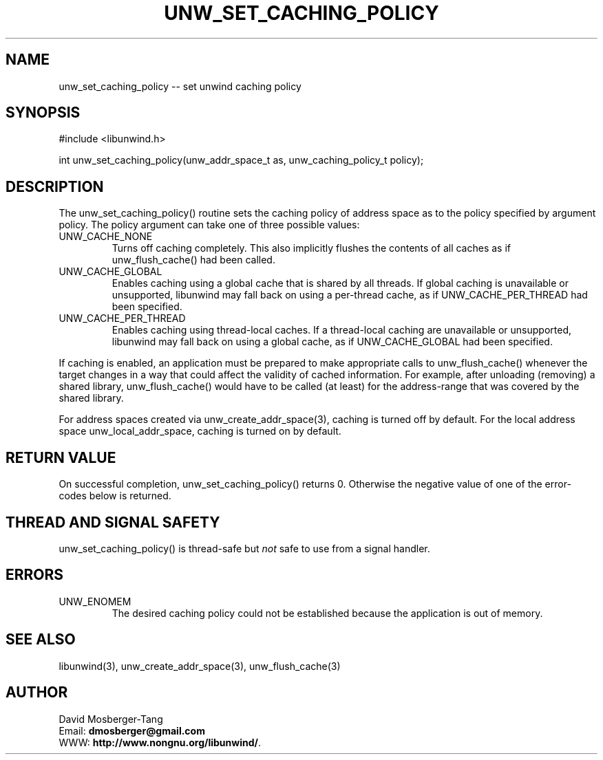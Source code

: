 '\" t
.\" Manual page created with latex2man on Tue Aug 13 15:01:32 EDT 2013
.\" NOTE: This file is generated, DO NOT EDIT.
.de Vb
.ft CW
.nf
..
.de Ve
.ft R

.fi
..
.TH "UNW\\_SET\\_CACHING\\_POLICY" "3" "13 August 2013" "Programming Library " "Programming Library "
.SH NAME
unw_set_caching_policy
\-\- set unwind caching policy 
.PP
.SH SYNOPSIS

.PP
#include <libunwind.h>
.br
.PP
int
unw_set_caching_policy(unw_addr_space_t
as,
unw_caching_policy_t
policy);
.br
.PP
.SH DESCRIPTION

.PP
The unw_set_caching_policy()
routine sets the caching policy 
of address space as
to the policy specified by argument 
policy\&.
The policy
argument can take one of three 
possible values: 
.TP
UNW_CACHE_NONE
 Turns off caching completely. This 
also implicitly flushes the contents of all caches as if 
unw_flush_cache()
had been called. 
.TP
UNW_CACHE_GLOBAL
 Enables caching using a global cache 
that is shared by all threads. If global caching is unavailable or 
unsupported, libunwind
may fall back on using a per\-thread 
cache, as if UNW_CACHE_PER_THREAD
had been specified. 
.TP
UNW_CACHE_PER_THREAD
 Enables caching using 
thread\-local caches. If a thread\-local caching are unavailable or 
unsupported, libunwind
may fall back on using a global cache, 
as if UNW_CACHE_GLOBAL
had been specified. 
.PP
If caching is enabled, an application must be prepared to make 
appropriate calls to unw_flush_cache()
whenever the target 
changes in a way that could affect the validity of cached information. 
For example, after unloading (removing) a shared library, 
unw_flush_cache()
would have to be called (at least) for the 
address\-range that was covered by the shared library. 
.PP
For address spaces created via unw_create_addr_space(3),
caching is turned off by default. For the local address space 
unw_local_addr_space,
caching is turned on by default. 
.PP
.SH RETURN VALUE

.PP
On successful completion, unw_set_caching_policy()
returns 0. 
Otherwise the negative value of one of the error\-codes below is 
returned. 
.PP
.SH THREAD AND SIGNAL SAFETY

.PP
unw_set_caching_policy()
is thread\-safe but \fInot\fP
safe 
to use from a signal handler. 
.PP
.SH ERRORS

.PP
.TP
UNW_ENOMEM
 The desired caching policy could not be 
established because the application is out of memory. 
.PP
.SH SEE ALSO

.PP
libunwind(3),
unw_create_addr_space(3),
unw_flush_cache(3)
.PP
.SH AUTHOR

.PP
David Mosberger\-Tang
.br
Email: \fBdmosberger@gmail.com\fP
.br
WWW: \fBhttp://www.nongnu.org/libunwind/\fP\&.
.\" NOTE: This file is generated, DO NOT EDIT.
